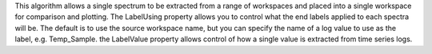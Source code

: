 .. algorithm:: ConjoinSpectra

.. summary:: ConjoinSpectra

.. aliases:: ConjoinSpectra

.. usage:: ConjoinSpectra

.. properties:: ConjoinSpectra

This algorithm allows a single spectrum to be extracted from a range of
workspaces and placed into a single workspace for comparison and
plotting. The LabelUsing property allows you to control what the end
labels applied to each spectra will be. The default is to use the source
workspace name, but you can specify the name of a log value to use as
the label, e.g. Temp\_Sample. the LabelValue property allows control of
how a single value is extracted from time series logs.

.. categories:: ConjoinSpectra